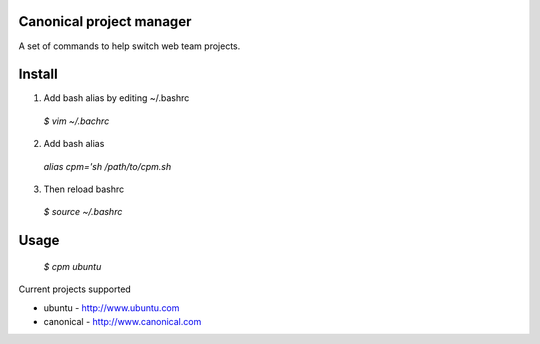 Canonical project manager
===============================

A set of commands to help switch web team projects.

Install
===============================

1. Add bash alias by editing ~/.bashrc
  `$ vim ~/.bachrc`
2. Add bash alias
  `alias cpm='sh /path/to/cpm.sh`
3. Then reload bashrc
  `$ source ~/.bashrc`

Usage
===============================

  `$ cpm ubuntu`

Current projects supported

* ubuntu - http://www.ubuntu.com
* canonical - http://www.canonical.com

